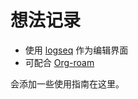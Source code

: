 * 想法记录

- 使用  [[https://logseq.com/][logseq]] 作为编辑界面
- 可配合 [[https://github.com/org-roam/org-roam][Org-roam]]

会添加一些使用指南在这里。
